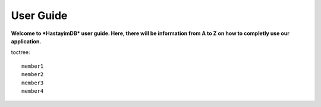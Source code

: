 User Guide
==========

**Welcome to *HastayimDB* user guide. Here, there will be information from A to Z on 
how to completly use our application.**

.. topic:: Logging In
	.. image:: indexImages/loginPage.png
		:scale: 50 %
		:alt: Login Page

toctree::

   member1
   member2
   member3
   member4
   